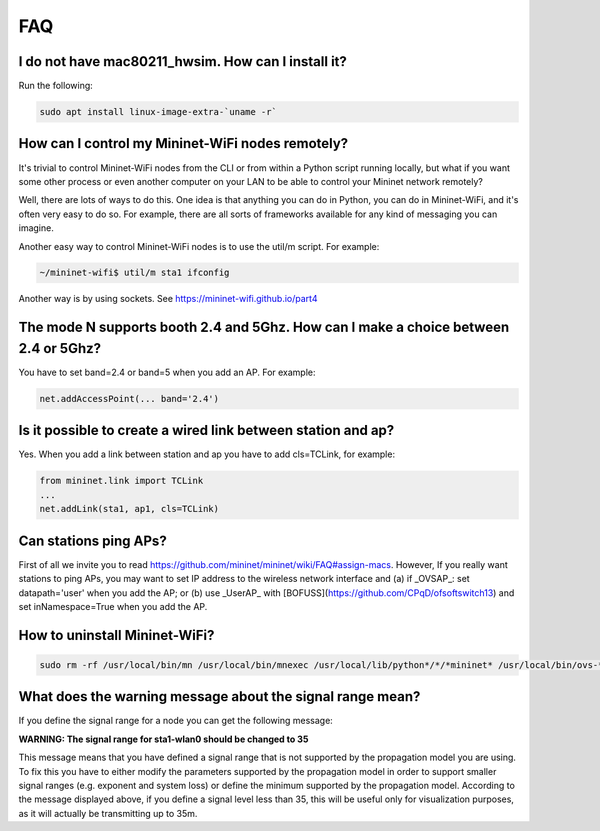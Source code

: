 **************************
FAQ
**************************

I do not have mac80211_hwsim. How can I install it?
===================

Run the following:

.. code:: console

    sudo apt install linux-image-extra-`uname -r`

How can I control my Mininet-WiFi nodes remotely?
===================

It's trivial to control Mininet-WiFi nodes from the CLI or from within a Python script running locally, but what if you want some other process or even another computer on your LAN to be able to control your Mininet network remotely?

Well, there are lots of ways to do this. One idea is that anything you can do in Python, you can do in Mininet-WiFi, and it's often very easy to do so. For example, there are all sorts of frameworks available for any kind of messaging you can imagine.

Another easy way to control Mininet-WiFi nodes is to use the util/m script. For example:

.. code:: console

    ~/mininet-wifi$ util/m sta1 ifconfig

Another way is by using sockets. See `https://mininet-wifi.github.io/part4 <https://mininet-wifi.github.io/part4>`_

The mode N supports booth 2.4 and 5Ghz. How can I make a choice between 2.4 or 5Ghz?
===================

You have to set band=2.4 or band=5 when you add an AP. For example:

.. code:: console

    net.addAccessPoint(... band='2.4')


Is it possible to create a wired link between station and ap?
===================

Yes. When you add a link between station and ap you have to add cls=TCLink, for example:

.. code:: console

    from mininet.link import TCLink
    ...
    net.addLink(sta1, ap1, cls=TCLink)


Can stations ping APs?
===================

First of all we invite you to read `https://github.com/mininet/mininet/wiki/FAQ#assign-macs <https://github.com/mininet/mininet/wiki/FAQ#assign-macs>`_. However, If you really want stations to ping APs, you may want to set IP address to the wireless network interface and (a) if _OVSAP_: set datapath='user' when you add the AP; or (b) use _UserAP_ with [BOFUSS](https://github.com/CPqD/ofsoftswitch13) and set inNamespace=True when you add the AP.

How to uninstall Mininet-WiFi?
===================

.. code:: console

    sudo rm -rf /usr/local/bin/mn /usr/local/bin/mnexec /usr/local/lib/python*/*/*mininet* /usr/local/bin/ovs-* /usr/local/sbin/ovs-*


What does the warning message about the signal range mean?
===================

If you define the signal range for a node you can get the following message:

**WARNING: The signal range for sta1-wlan0 should be changed to 35**

This message means that you have defined a signal range that is not supported by the propagation model you are using. To fix this you have to either modify the parameters supported by the propagation model in order to support smaller signal ranges (e.g. exponent and system loss) or define the minimum supported by the propagation model. According to the message displayed above, if you define a signal level less than 35, this will be useful only for visualization purposes, as it will actually be transmitting up to 35m.
